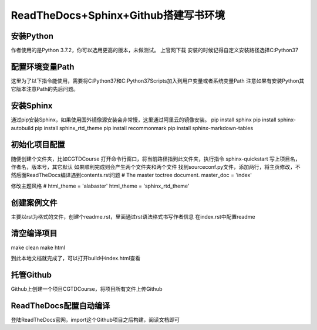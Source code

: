 ==============================================================
ReadTheDocs+Sphinx+Github搭建写书环境
==============================================================

----------
安装Python
----------

作者使用的是Python 3.7.2，你可以选用更高的版本，未做测试。
上官网下载
安装的时候记得自定义安装路径选择C:\Python37

--------------------
配置环境变量Path
--------------------
这里为了以下指令能使用，需要将C:\Python37和C:\Python37\Scripts加入到用户变量或者系统变量Path
注意如果有安装Python其它版本注意Path的先后问题。

--------------------
安装Sphinx
--------------------
通过pip安装Sphinx，如果使用国外镜像源安装会非常慢，这里通过阿里云的镜像安装。
pip install sphinx
pip install sphinx-autobuild
pip install sphinx_rtd_theme
pip install recommonmark
pip install sphinx-markdown-tables

--------------------
初始化项目配置
--------------------
随便创建个文件夹，比如CGTDCourse
打开命令行窗口，将当前路径指到此文件夹，执行指令
sphinx-quickstart
写上项目名，作者名，版本号，其它默认
如果顺利完成则会产生两个文件夹和两个文件
找到source\conf.py文件，添加两行，将主页修改，不然后面ReadTheDocs编译遇到contents.rst问题
# The master toctree document.
master_doc = 'index'

修改主题风格
# html_theme = 'alabaster'
html_theme = 'sphinx_rtd_theme'

--------------------
创建案例文件
--------------------
主要以rst为格式的文件，创建个readme.rst，里面通过rst语法格式书写作者信息
在index.rst中配置readme

--------------------
清空编译项目
--------------------
make clean
make html

到此本地文档就完成了，可以打开build中index.html查看

--------------------
托管Github
--------------------
Github上创建一个项目CGTDCourse，将项目所有文件上传Github

-------------------------
ReadTheDocs配置自动编译
-------------------------
登陆ReadTheDocs官网，import这个Github项目之后构建，阅读文档即可